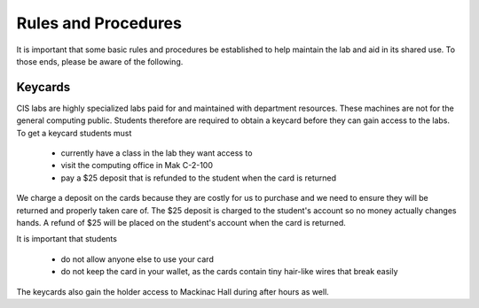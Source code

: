 ====================
Rules and Procedures
====================

It is important that some basic rules and procedures be established to help maintain the lab and aid in its shared use.  To those ends, please be aware of the following.

Keycards
========

CIS labs are highly specialized labs paid for and maintained with department resources.  These machines are not for the general computing public.  Students therefore are required to obtain a keycard before they can gain access to the labs.  To get a keycard students must

     - currently have a class in the lab they want access to
     - visit the computing office in Mak C-2-100
     - pay a $25 deposit that is refunded to the student when the card is returned

We charge a deposit on the cards because they are costly for us to purchase and we need to ensure they will be returned and properly taken care of.  The $25 deposit is charged to the student's account so no money actually changes hands.  A refund of $25 will be placed on the student's account when the card is returned.

It is important that students 

     - do not allow anyone else to use your card
     - do not keep the card in your wallet, as the cards contain tiny hair-like wires that break easily

The keycards also gain the holder access to Mackinac Hall during after hours as well. 
